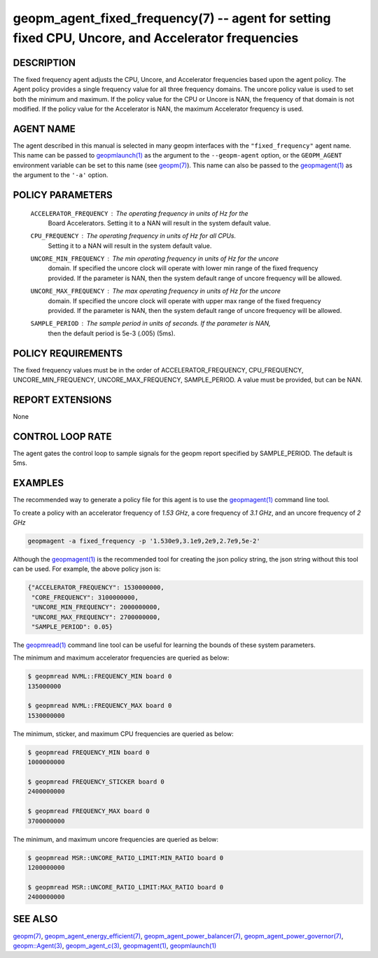 .. role:: raw-html-m2r(raw)
   :format: html


geopm_agent_fixed_frequency(7) --  agent for setting fixed CPU, Uncore, and Accelerator frequencies
===================================================================================================







DESCRIPTION
-----------

The fixed frequency agent adjusts the CPU, Uncore, and Accelerator frequencies
based upon the agent policy.  The Agent policy provides a single frequency value
for all three frequency domains.  The uncore policy value is used to set both
the minimum and maximum.  If the policy value for the CPU or Uncore is NAN,
the frequency of that domain is not modified.  If the policy value for the
Accelerator is NAN, the maximum Accelerator frequency is used.

AGENT NAME
----------

The agent described in this manual is selected in many geopm
interfaces with the ``"fixed_frequency"`` agent name.  This name can be
passed to `geopmlaunch(1) <geopmlaunch.1.html>`_ as the argument to the ``--geopm-agent``
option, or the ``GEOPM_AGENT`` environment variable can be set to this
name (see `geopm(7) <geopm.7.html>`_\ ).  This name can also be passed to the
`geopmagent(1) <geopmagent.1.html>`_ as the argument to the ``'-a'`` option.

POLICY PARAMETERS
-----------------


  ``ACCELERATOR_FREQUENCY``\ : The operating frequency in units of *Hz* for the
                           Board Accelerators.  Setting it to a NAN will
                           result in the system default value.
  ``CPU_FREQUENCY``\ : The operating frequency in units of *Hz* for all CPUs.
                   Setting it to a NAN will result in the system default
                   value.
  ``UNCORE_MIN_FREQUENCY``\ : The min operating frequency in units of *Hz* for the uncore
                          domain.  If specified the uncore clock will operate
                          with lower min range of the fixed frequency provided.  If the parameter is
                          NAN, then the system default range of uncore frequency
                          will be allowed.
  ``UNCORE_MAX_FREQUENCY``\ : The max operating frequency in units of *Hz* for the uncore
                          domain.  If specified the uncore clock will operate
                          with upper max range of the fixed frequency provided.  If the parameter is
                          NAN, then the system default range of uncore frequency
                          will be allowed.
  ``SAMPLE_PERIOD``\ : The sample period in units of seconds.  If the parameter is NAN,
                   then the default period is 5e-3 (.005) (5ms).


POLICY REQUIREMENTS
-------------------

The fixed frequency values must be in the order of ACCELERATOR_FREQUENCY,
CPU_FREQUENCY, UNCORE_MIN_FREQUENCY, UNCORE_MAX_FREQUENCY, SAMPLE_PERIOD.
A value must be provided, but can be NAN.

REPORT EXTENSIONS
-----------------

None

CONTROL LOOP RATE
-----------------

The agent gates the control loop to sample signals for the geopm report
specified by SAMPLE_PERIOD.  The default is 5ms.


EXAMPLES
--------

The recommended way to generate a policy file for this agent is to use the
`geopmagent(1) <geopmagent.1.html>`_ command line tool.

To create a policy with an accelerator frequency of *1.53 GHz*, a core
frequency of *3.1 GHz*, and an uncore frequency of *2 GHz*

.. code-block::

    geopmagent -a fixed_frequency -p '1.530e9,3.1e9,2e9,2.7e9,5e-2'

Although the `geopmagent(1) <geopmagent.1.html>`_ is the recommended tool for creating
the json policy string, the json string without this tool can be used.
For example, the above policy json is:

.. code-block:: json

    {"ACCELERATOR_FREQUENCY": 1530000000,
     "CORE_FREQUENCY": 3100000000,
     "UNCORE_MIN_FREQUENCY": 2000000000,
     "UNCORE_MAX_FREQUENCY": 2700000000,
     "SAMPLE_PERIOD": 0.05}

The `geopmread(1) <geopmread.1.html>`_ command line tool can be useful for learning the
bounds of these system parameters.

The minimum and maximum accelerator frequencies are queried as below:

.. code-block:: bash

    $ geopmread NVML::FREQUENCY_MIN board 0
    135000000

    $ geopmread NVML::FREQUENCY_MAX board 0
    1530000000

The minimum, sticker, and maximum CPU frequencies are queried as below:

.. code-block:: bash

    $ geopmread FREQUENCY_MIN board 0
    1000000000

    $ geopmread FREQUENCY_STICKER board 0
    2400000000

    $ geopmread FREQUENCY_MAX board 0
    3700000000

The minimum, and maximum uncore frequencies are queried as below:

.. code-block:: bash

    $ geopmread MSR::UNCORE_RATIO_LIMIT:MIN_RATIO board 0
    1200000000

    $ geopmread MSR::UNCORE_RATIO_LIMIT:MAX_RATIO board 0
    2400000000


SEE ALSO
--------

`geopm(7) <geopm.7.html>`_\ ,
`geopm_agent_energy_efficient(7) <geopm_agent_energy_efficient.7.html>`_\ ,
`geopm_agent_power_balancer(7) <geopm_agent_power_balancer.7.html>`_\ ,
`geopm_agent_power_governor(7) <geopm_agent_power_governor.7.html>`_\ ,
`geopm::Agent(3) <GEOPM_CXX_MAN_Agent.3.html>`_\ ,
`geopm_agent_c(3) <geopm_agent_c.3.html>`_\ ,
`geopmagent(1) <geopmagent.1.html>`_\ ,
`geopmlaunch(1) <geopmlaunch.1.html>`_
